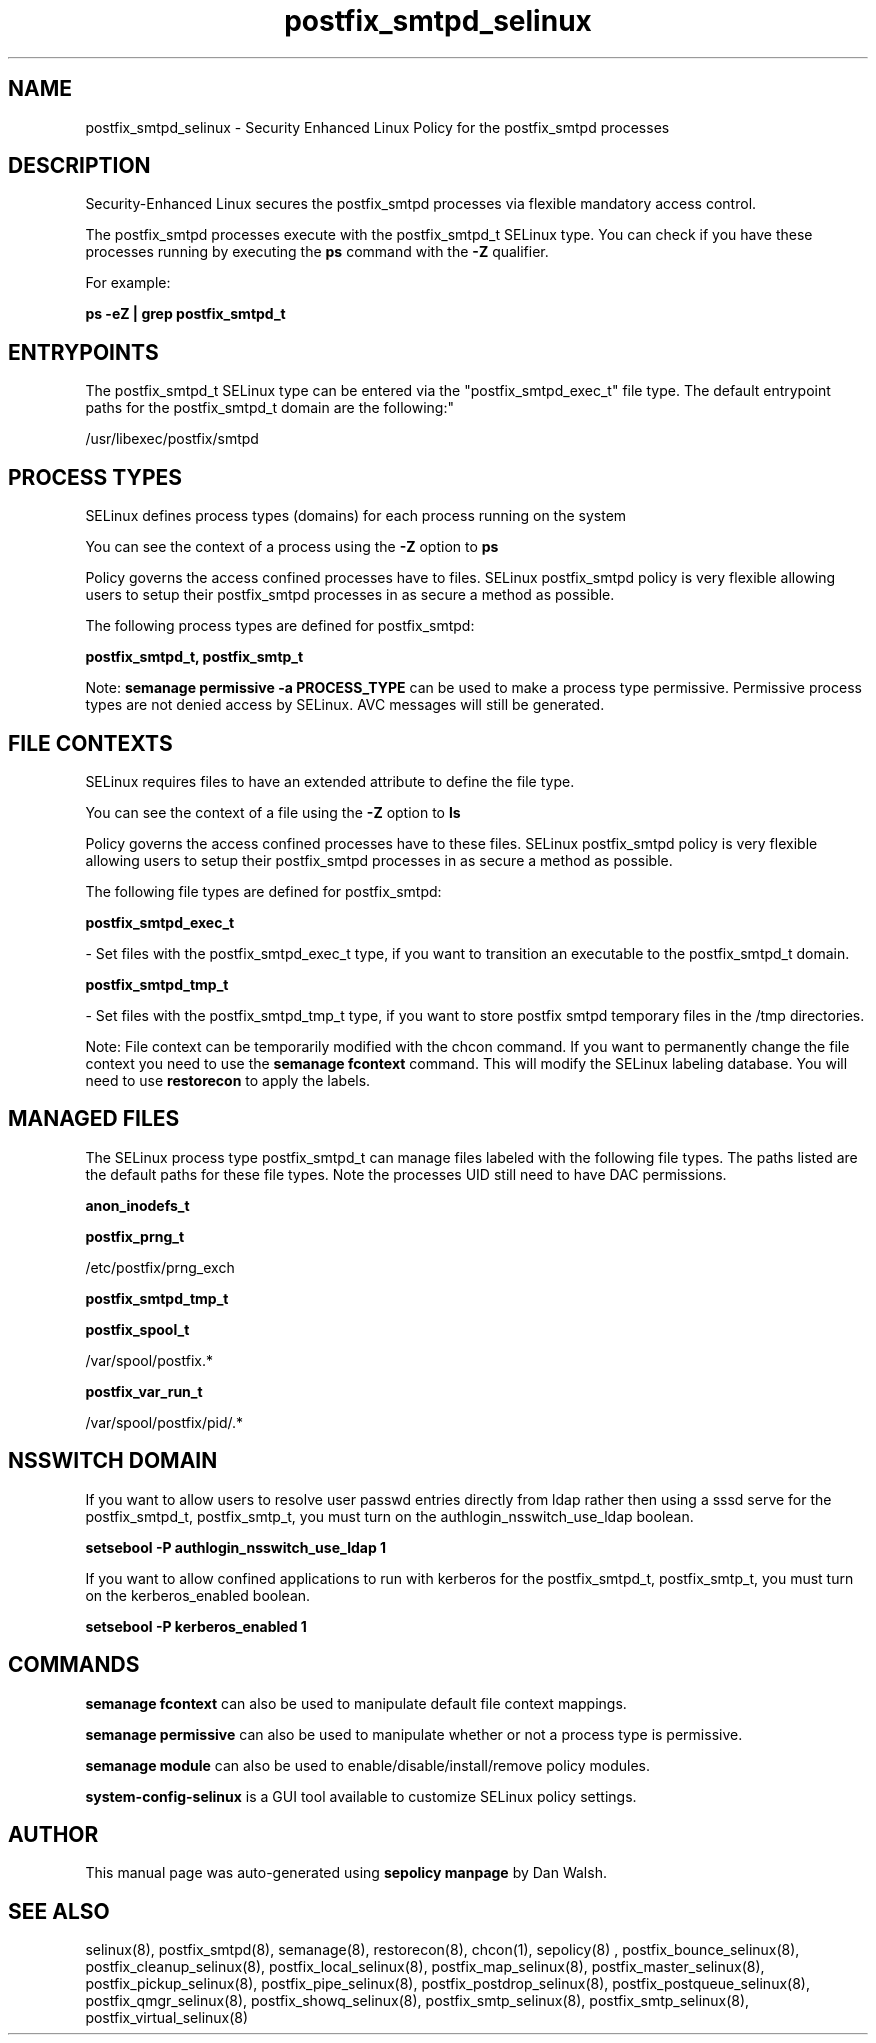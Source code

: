 .TH  "postfix_smtpd_selinux"  "8"  "12-11-01" "postfix_smtpd" "SELinux Policy documentation for postfix_smtpd"
.SH "NAME"
postfix_smtpd_selinux \- Security Enhanced Linux Policy for the postfix_smtpd processes
.SH "DESCRIPTION"

Security-Enhanced Linux secures the postfix_smtpd processes via flexible mandatory access control.

The postfix_smtpd processes execute with the postfix_smtpd_t SELinux type. You can check if you have these processes running by executing the \fBps\fP command with the \fB\-Z\fP qualifier.

For example:

.B ps -eZ | grep postfix_smtpd_t


.SH "ENTRYPOINTS"

The postfix_smtpd_t SELinux type can be entered via the "postfix_smtpd_exec_t" file type.  The default entrypoint paths for the postfix_smtpd_t domain are the following:"

/usr/libexec/postfix/smtpd
.SH PROCESS TYPES
SELinux defines process types (domains) for each process running on the system
.PP
You can see the context of a process using the \fB\-Z\fP option to \fBps\bP
.PP
Policy governs the access confined processes have to files.
SELinux postfix_smtpd policy is very flexible allowing users to setup their postfix_smtpd processes in as secure a method as possible.
.PP
The following process types are defined for postfix_smtpd:

.EX
.B postfix_smtpd_t, postfix_smtp_t
.EE
.PP
Note:
.B semanage permissive -a PROCESS_TYPE
can be used to make a process type permissive. Permissive process types are not denied access by SELinux. AVC messages will still be generated.

.SH FILE CONTEXTS
SELinux requires files to have an extended attribute to define the file type.
.PP
You can see the context of a file using the \fB\-Z\fP option to \fBls\bP
.PP
Policy governs the access confined processes have to these files.
SELinux postfix_smtpd policy is very flexible allowing users to setup their postfix_smtpd processes in as secure a method as possible.
.PP
The following file types are defined for postfix_smtpd:


.EX
.PP
.B postfix_smtpd_exec_t
.EE

- Set files with the postfix_smtpd_exec_t type, if you want to transition an executable to the postfix_smtpd_t domain.


.EX
.PP
.B postfix_smtpd_tmp_t
.EE

- Set files with the postfix_smtpd_tmp_t type, if you want to store postfix smtpd temporary files in the /tmp directories.


.PP
Note: File context can be temporarily modified with the chcon command.  If you want to permanently change the file context you need to use the
.B semanage fcontext
command.  This will modify the SELinux labeling database.  You will need to use
.B restorecon
to apply the labels.

.SH "MANAGED FILES"

The SELinux process type postfix_smtpd_t can manage files labeled with the following file types.  The paths listed are the default paths for these file types.  Note the processes UID still need to have DAC permissions.

.br
.B anon_inodefs_t


.br
.B postfix_prng_t

	/etc/postfix/prng_exch
.br

.br
.B postfix_smtpd_tmp_t


.br
.B postfix_spool_t

	/var/spool/postfix.*
.br

.br
.B postfix_var_run_t

	/var/spool/postfix/pid/.*
.br

.SH NSSWITCH DOMAIN

.PP
If you want to allow users to resolve user passwd entries directly from ldap rather then using a sssd serve for the postfix_smtpd_t, postfix_smtp_t, you must turn on the authlogin_nsswitch_use_ldap boolean.

.EX
.B setsebool -P authlogin_nsswitch_use_ldap 1
.EE

.PP
If you want to allow confined applications to run with kerberos for the postfix_smtpd_t, postfix_smtp_t, you must turn on the kerberos_enabled boolean.

.EX
.B setsebool -P kerberos_enabled 1
.EE

.SH "COMMANDS"
.B semanage fcontext
can also be used to manipulate default file context mappings.
.PP
.B semanage permissive
can also be used to manipulate whether or not a process type is permissive.
.PP
.B semanage module
can also be used to enable/disable/install/remove policy modules.

.PP
.B system-config-selinux
is a GUI tool available to customize SELinux policy settings.

.SH AUTHOR
This manual page was auto-generated using
.B "sepolicy manpage"
by Dan Walsh.

.SH "SEE ALSO"
selinux(8), postfix_smtpd(8), semanage(8), restorecon(8), chcon(1), sepolicy(8)
, postfix_bounce_selinux(8), postfix_cleanup_selinux(8), postfix_local_selinux(8), postfix_map_selinux(8), postfix_master_selinux(8), postfix_pickup_selinux(8), postfix_pipe_selinux(8), postfix_postdrop_selinux(8), postfix_postqueue_selinux(8), postfix_qmgr_selinux(8), postfix_showq_selinux(8), postfix_smtp_selinux(8), postfix_smtp_selinux(8), postfix_virtual_selinux(8)